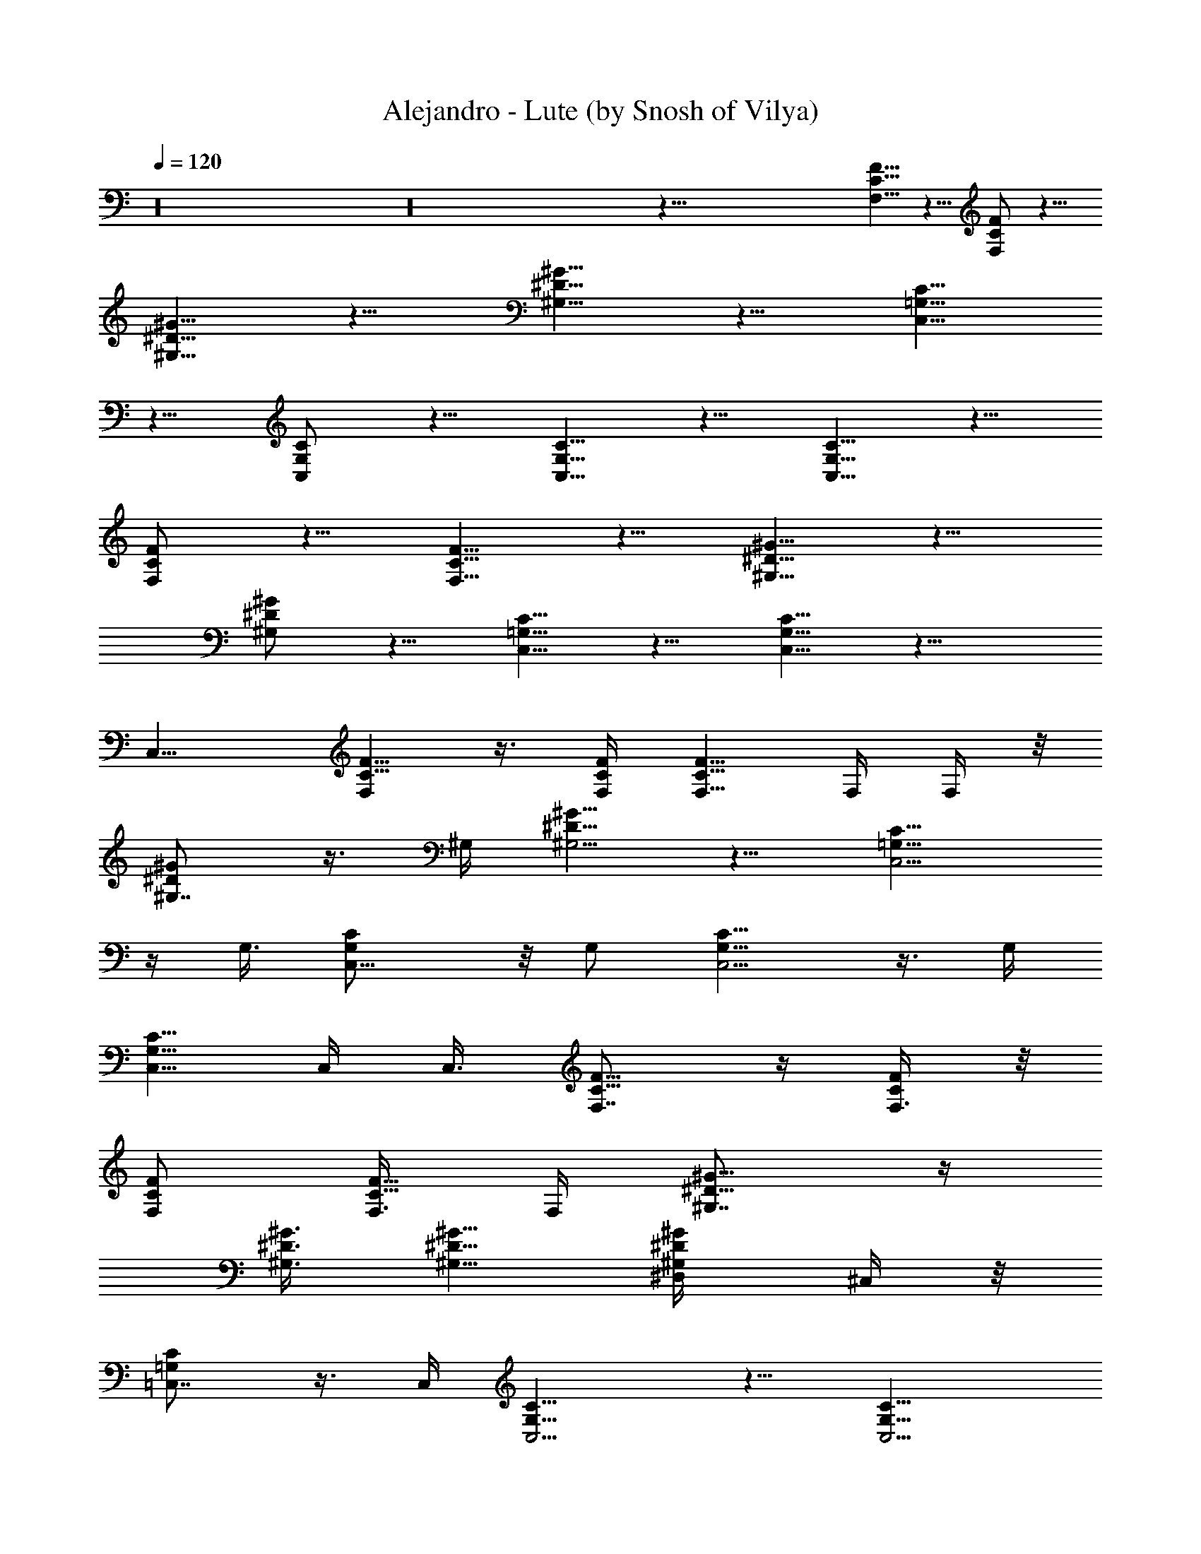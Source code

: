 X:1
T:Alejandro - Lute (by Snosh of Vilya)
Z:Lady GaGa
%  Original file:lady_gaga-alejandro.mid
%  Transpose:-6
L:1/4
Q:120
K:C
z16 z16 z103/8 [F5/8F,5/8C5/8] z5/8 [F/2F,/2C/2] z5/8
[^G5/8^G,5/8^D5/8] z5/8 [^G5/8^G,5/8^D5/8] z5/8 [C,5/8C5/8=G,5/8]
z5/8 [C,/2C/2G,/2] z5/8 [C,5/8C5/8G,5/8] z5/8 [C,5/8C5/8G,5/8] z5/8
[F,/2F/2C/2] z5/8 [F,5/8F5/8C5/8] z5/8 [^G,5/8^G5/8^D5/8] z5/8
[^G,/2^G/2^D/2] z5/8 [C5/8C,5/8=G,5/8] z5/8 [C5/8C,5/8G,5/8] z15/8
C,9/8 [F5/8C5/8F,] z3/8 [F/4C/4F,/4] [F5/8C5/8F,5/8] F,/4 F,/4 z/8
[^G,7/8^G/2^D/2] z3/8 ^G,/4 [^G5/8^D5/8^G,5/4] z5/8 [C,5/4C5/8=G,5/8]
z/4 G,3/8 [C,9/8C/2G,/2] z/8 G,/2 [C,5/4C5/8G,5/8] z3/8 G,/4
[C,5/8C5/8G,5/8] C,/4 C,3/8 [F,7/8F5/8C5/8] z/4 [F,3/8F/4C/4] z/8
[F,/2F/2C/2] [F,3/8F5/8C5/8] F,/4 [^G,7/8^G5/8^D5/8] z/4
[^G,3/8^G3/8^D3/8] [^G,5/8^G5/8^D5/8] [^G,/2^G/2^D/2^D,/4] ^C,/4 z/8
[=C,7/8C/2=G,/2] z3/8 C,/4 [C,5/4C5/8G,5/8] z5/8 [C,5/4C5/8G,5/8]
z5/8 [C,/2C/2G,/2E,9/8] z5/8 F,5/8 [F,5/4F5/8C5/8] z5/8
[F,5/8F5/8C5/8] ^G,5/8 [^G,9/8^G/2^D/2] z5/8 [^G,5/8^G5/8^D5/8] C,5/8
[C,5/4C5/8=G,5/8] z5/8 [C,9/8C/2G,/2] z5/8 [C,5/4G,5/8C5/8] z5/8
[C,5/8C5/8G,5/8] F,5/8 [F,5/4F5/8C5/8] z5/8 [F,/2F/2C/2] ^G,5/8
[^G,5/4^G5/8^D5/8] z5/8 [^G,5/8^G5/8^D5/8] C,5/8 [C,9/8C/2=G,/2] z5/8
[C,5/4C5/8G,5/8] z5/8 [C5/8G,5/8C,5/4] z5/8 [C,/2C/2G,/2] z/8 F,/2
[F,5/4F5/8C5/8] z5/8 [F,5/8F5/8C5/8] ^G,5/8 [^G,9/8^G/2^D/2] z5/8
[^G,5/8^G5/8^D5/8] C,5/8 [C,5/4C5/8=G,5/8] z5/8 [C,5/4C5/8G,5/8] z5/8
[C,9/8C/2G,/2] z5/8 [C,5/8C5/8G,5/8] F,5/8 [F,5/4F5/8C5/8] z5/8
[F,/2F/2C/2] z/8 ^G,/2 [^G,5/4^G5/8^D5/8] z5/8 [^G,5/8^G5/8^D5/8]
C,5/8 [C,9/8C/2=G,/2] z5/8 [C,5/4C5/8G,5/8] z5/8 [C,5/4C5/8G,5/8]
z5/8 [C,5/8C5/8G,5/8] F,19/8 ^G,19/8 C,39/8 F,5/2 ^G,19/8 C,19/8 z5/2
[^g19/8f19/8^c19/8^C,7/8^C19/8^G,19/8] ^C,3/8 ^C,/2 [^C,5/8z3/8]
=C,/4 [^g19/8^d19/8=c19/8^G,5/8^D,3/2] ^G,5/8 [^G,5/8z/4]
[^D,7/8z3/8] ^G,/2 z/8 [=g19/8^d19/8^A19/8^D,7/8^D19/8^A,19/8] ^D,/4
[^D,5/4z5/8] ^C,5/8 [c19/8^d19/8g19/8=C,5/4=C19/8=G,7/8] [G,3/2z3/8]
C,5/8 C,/2 [^g5/2f5/2^c5/2^C,^C5/2^G,5/2] ^C,/4 ^C,5/8 [^C,5/8z/4]
=C,3/8 [^g19/8^d19/8=c19/8^G,7/8^D,5/8] [^D,7/4z/4] ^G,3/8
[^G,9/8z/2] C,5/8 [^a19/8=g19/8^d19/8^D,7/8^D19/8^A,19/8] ^D,3/8
[^D,9/8z5/8] ^C,/2 z/8 [g19/8^d19/8c19/8=C,9/8=C19/8=G,7/8]
[G,3/2z/4] C,5/8 [C,5/8z3/8] ^D,/4
[^g19/8f19/8^c19/8^C,7/8^C19/8^G,19/8] ^C,3/8 ^C,5/8 [^C,/2z/4] =C,/4
[^g5/2^d5/2=c5/2^G,5/8^D,13/8] ^G,5/8 [^G,5/8z3/8] [^D,7/8z/4] ^G,5/8
[=g19/8^d19/8^A19/8^D,7/8^D19/8^A,19/8] ^D,/4 [^D,5/4z5/8] ^C,5/8
[c19/8^d19/8g19/8=C,5/4=C19/8=G,7/8] [G,3/2z3/8] C,5/8 C,/2 z/8
[^g19/8f19/8^c19/8^C,7/8^C19/8^G,19/8] ^C,/4 ^C,5/8 [^C,5/8z3/8]
=C,/4 [^g19/8^d19/8=c19/8^G,7/8^D,5/8] [^D,7/4z/4] ^G,3/8
[^G,9/8z5/8] C,/2 [^a5/2=g5/2^d5/2^D,^D5/2^A,5/2] ^D,/4 [^D,5/4z5/8]
^C,5/8 [g19/8^d19/8c19/8=C,9/8=C19/8=G,7/8] [G,3/2z/4] C,5/8
[C,5/8z3/8] ^D,/4 [^g19/8f19/8^c19/8^C,7/8^C19/8^G,19/8] ^C,3/8
^C,5/8 [^C,/2z/4] =C,/4 z/8 [^g19/8^d19/8=c19/8^G,/2^D,3/2] ^G,5/8
[^G,5/8z3/8] [^D,7/8z/4] ^G,5/8
[=g19/8^d19/8^A19/8^D,7/8^D19/8^A,19/8] ^D,3/8 [^D,9/8z/2] ^C,5/8
[c5/2^d5/2g5/2=C,5/4=C5/2=G,] [G,3/2z/4] C,5/8 C,5/8
[^g19/8f19/8^c19/8^C,7/8^C19/8^G,19/8] ^C,/4 ^C,5/8 [^C,5/8z3/8]
=C,/4 [^g19/8^d19/8=c19/8^G,7/8^D,5/8] [^D,7/4z/4] ^G,3/8
[^G,9/8z5/8] C,/2 z/8 [^a19/8=g19/8^d19/8^D,7/8^D19/8^A,19/8] ^D,/4
[^D,5/4z5/8] ^C,5/8 [g19/8^d19/8c19/8=C,5/4=C19/8=G,7/8] [G,3/2z3/8]
C,/2 [C,5/8z3/8] ^D,/4 [^g5/2f5/2^c5/2^C,^C5/2^G,5/2] ^C,/4 ^C,5/8
[^C,5/8z/4] =C,3/8 [^g19/8^d19/8=c19/8^G,5/8^D,3/2] ^G,/2
[^G,5/8z3/8] [^D,7/8z/4] ^G,5/8
[=g19/8^d19/8^A19/8^D,7/8^D19/8^A,19/8] ^D,3/8 [^D,9/8z5/8] ^C,/2
[c5/2^d5/2g5/2=C,5/4=C5/2=G,] [G,3/2z/4] C,5/8 C,5/8
[^g19/8f19/8^c19/8^C,7/8^C19/8^G,19/8] ^C,3/8 ^C,/2 [^C,5/8z3/8]
=C,/4 [^g5/2^d5/2=c5/2^G,^D,5/8] [^D,15/8z3/8] ^G,/4 [^G,5/4z5/8]
C,5/8 [^a19/8=g19/8^d19/8^D,7/8^D19/8^A,19/8] ^D,/4 [^D,5/4z5/8]
^C,5/8 [g19/8^d19/8c19/8=C,5/4=C19/8=G,7/8] [G,3/2z3/8] C,5/8
[C,/2z/4] ^D,/4 F,19/8 z/8 ^G,19/8 C,19/4 z/8 F,19/8 ^G,19/8 z/8
C,19/8 z5/2 F,/2 [F,5/4F5/8C5/8] z5/8 [F,5/8F5/8C5/8] ^G,5/8
[^G,5/4^G5/8^D5/8] z5/8 [^G,/2^G/2^D/2] C,5/8 [C,5/4C5/8=G,5/8] z5/8
[C,5/4C5/8G,5/8] z5/8 [C,9/8G,/2C/2] z5/8 [C,5/8C5/8G,5/8] F,5/8
[F,5/4F5/8C5/8] z5/8 [F,/2F/2C/2] z/8 ^G,/2 [^G,5/4^G5/8^D5/8] z5/8
[^G,5/8^G5/8^D5/8] C,5/8 [C,5/4C5/8=G,5/8] z5/8 [C,9/8C/2G,/2] z5/8
[C5/8G,5/8C,5/4] z5/8 [C,5/8C5/8G,5/8] F,5/8 [F,9/8F/2C/2] z5/8
[F,5/8F5/8C5/8] ^G,5/8 [^G,5/4^G5/8^D5/8] z5/8 [^G,/2^G/2^D/2] z/8
C,/2 [C,5/4C5/8=G,5/8] z5/8 [C,5/4C5/8G,5/8] z5/8 [C,9/8C/2G,/2] z5/8
[C,5/8C5/8G,5/8] F,5/8 [F,5/4F5/8C5/8] z5/8 [F,5/8F5/8C5/8] ^G,5/8
[^G,9/8^G/2^D/2] z5/8 [^G,5/8^G5/8^D5/8] C,5/8 [C,5/4C5/8=G,5/8] z5/8
[C,9/8C/2G,/2] z5/8 [C,5/4C5/8G,5/8] z5/8 [C,5/8C5/8G,5/8] F,19/8
^G,5/2 C,19/4 F,5/2 ^G,19/8 C,5/2 z19/8
[^g19/8f19/8^c19/8^C,7/8^C19/8^G,19/8] ^C,3/8 ^C,5/8 [^C,/2z/4] =C,/4
[^g5/2^d5/2=c5/2^G,5/8^D,13/8] ^G,5/8 [^G,5/8z3/8] [^D,7/8z/4] ^G,5/8
[=g19/8^d19/8^A19/8^D,7/8^D19/8^A,19/8] ^D,3/8 [^D,9/8z/2] ^C,5/8
[c19/8^d19/8g19/8=C,5/4=C19/8=G,] [G,11/8z/4] C,5/8 C,/2 z/8
[^g19/8f19/8^c19/8^C,7/8^C19/8^G,19/8] ^C,/4 ^C,5/8 [^C,5/8z3/8]
=C,/4 [^g19/8^d19/8=c19/8^G,7/8^D,5/8] [^D,7/4z/4] ^G,3/8
[^G,9/8z5/8] C,/2 [^a5/2=g5/2^d5/2^D,^D5/2^A,5/2] ^D,/4 [^D,5/4z5/8]
^C,5/8 [g19/8^d19/8c19/8=C,5/4=C19/8=G,7/8] [G,3/2z3/8] C,/2
[C,5/8z3/8] ^D,/4 [^g19/8f19/8^c19/8^C,7/8^C19/8^G,19/8] ^C,3/8
^C,5/8 [^C,/2z/4] =C,/4 z/8 [^g19/8^d19/8=c19/8^G,/2^D,3/2] ^G,5/8
[^G,5/8z3/8] [^D,7/8z/4] ^G,5/8
[=g19/8^d19/8^A19/8^D,7/8^D19/8^A,19/8] ^D,3/8 [^D,9/8z5/8] ^C,/2
[c5/2^d5/2g5/2=C,5/4=C5/2=G,] [G,3/2z/4] C,5/8 C,5/8
[^g19/8f19/8^c19/8^C,7/8^C19/8^G,19/8] ^C,/4 ^C,5/8 [^C,5/8z3/8]
=C,/4 [^g19/8^d19/8=c19/8^G,7/8^D,5/8] [^D,7/4z/4] ^G,3/8
[^G,9/8z5/8] C,/2 z/8 [^a19/8=g19/8^d19/8^D,7/8^D19/8^A,19/8] ^D,/4
[^D,5/4z5/8] ^C,5/8 [g19/8^d19/8c19/8=C,5/4=C19/8=G,7/8] [G,3/2z3/8]
C,5/8 [C,/2z/4] ^D,/4 [^g5/2f5/2^c5/2^C,^C5/2^G,5/2] ^C,/4 ^C,5/8
[^C,5/8z/4] =C,3/8 [^g19/8^d19/8=c19/8^G,5/8^D,3/2] ^G,/2
[^G,5/8z3/8] [^D,7/8z/4] ^G,5/8
[=g19/8^d19/8^A19/8^D,7/8^D19/8^A,19/8] ^D,3/8 [^D,9/8z5/8] ^C,/2 z/8
[c19/8^d19/8g19/8=C,9/8=C19/8=G,7/8] [G,3/2z/4] C,5/8 C,5/8
[^g19/8f19/8^c19/8^C,7/8^C19/8^G,19/8] ^C,3/8 ^C,/2 [^C,5/8z3/8]
=C,/4 [^g5/2^d5/2=c5/2^G,^D,5/8] [^D,15/8z3/8] ^G,/4 [^G,5/4z5/8]
C,5/8 [^a19/8=g19/8^d19/8^D,7/8^D19/8^A,19/8] ^D,/4 [^D,5/4z5/8]
^C,5/8 [g19/8^d19/8c19/8=C,5/4=C19/8=G,7/8] [G,3/2z3/8] C,5/8
[C,/2z/4] ^D,/4 z/8 [^g19/8f19/8^c19/8^C,7/8^C19/8^G,19/8] ^C,/4
^C,5/8 [^C,5/8z/4] =C,3/8 [^g19/8^d19/8=c19/8^G,5/8^D,3/2] ^G,5/8
[^G,/2z/4] [^D,7/8z/4] ^G,5/8 [=g5/2^d5/2^A5/2^D,^D5/2^A,5/2] ^D,/4
[^D,5/4z5/8] ^C,5/8 [c19/8^d19/8g19/8=C,9/8=C19/8=G,7/8] [G,3/2z/4]
C,5/8 C,5/8 [^g19/8f19/8^c19/8^C,7/8^C19/8^G,19/8] ^C,3/8 ^C,5/8
[^C,/2z/4] =C,/4 [^g5/2^d5/2=c5/2^G,^D,5/8] [^D,15/8z3/8] ^G,/4
[^G,5/4z5/8] C,5/8 [^a19/8=g19/8^d19/8^D,7/8^D19/8^A,19/8] ^D,3/8
[^D,9/8z/2] ^C,5/8 [g5/2^d5/2c5/2=C,5/4=C5/2=G,] [G,3/2z/4] C,5/8
[C,5/8z/4] ^D,3/8 [F,37/8f9/4] z/8 f3/8 g3/8 z/8 ^g3/8 ^g3/8 =g3/8
f3/8 [^D,19/4g5/4] ^d13/8 ^d3/8 f3/8 z/8 g3/8 f3/8 ^d3/8
[^C,19/4f23/8] f3/8 ^d3/8 ^d3/8 z/8 ^c3/8 ^c3/8 [=C,19/4=c19/4] z/8
[F,37/8f5/8F5/8] [^g/4^G,/4^G/4] [c'5/8C5/8c5/8] [^d5/8^D5/8]
[f/2F/2] z/8 [^g/2^G,/2^G/2] [c'5/8C5/8c5/8] [f7/8F7/8] z/8
[^D,37/8^d/2^D/2] [=g3/8=G,3/8=G3/8] [^a5/8^A,5/8^A5/8] [c'/2C/2c/2]
z/8 [^d/2^D/2] [g5/8G,5/8G5/8] [^a5/8^A,5/8^A5/8] [^d7/8^D7/8]
[^C,19/4^c5/8^C5/8] [f3/8F3/8F,3/8] [^g/2^G/2^G,/2] z/8
[c'/2=c/2=C/2] [^c5/8^C5/8] [f5/8F5/8F,5/8] [^g5/8^G5/8^G,5/8]
[^c7/8^C7/8] [=C,19/4c'5/8=c5/8=C5/8] [e/4E/4E,/4] [=g5/8=G5/8=G,5/8]
[^a5/8^A5/8^A,5/8] [c'5/8c5/8C5/8] [e5/8E5/8E,5/8] [g5/8G5/8G,5/8]
[c'7/8c7/8C7/8] [^G5/8F17/8C7/8F,17/8f5/8] [^G,/4^g/4^G17/8]
[C,5/8c'5/8C5/2c5/8] [^D,5/8^d5/8^D5/8] [F,7/4f5/8F7/4]
[^G,/2^g/2^G2] z/8 [C,/2c'/2C11/8c/2] [F,7/8f7/8F7/8] z/8
[=G5/8^D17/8^A,7/8^D,17/8^d/2] z/8 [=G,/4=g/4G17/8]
[^A,19/8^a5/8^A5/8] [C,5/8c'5/8C5/8c5/8] [^D,7/4^d/2^D7/4] z/8
[G,/2g/2G15/8] [^A,11/8^a5/8^A5/8] [^D,7/8^d7/8^D7/8] z/8
[^C,17/8^G,7/8^C17/8F/2^c/2] [F,3/8f3/8F17/8] [^G,19/8^g5/8^G5/8]
[=C,/2c'/2=c/2=C/2] z/8 [^C,7/4^c/2^C7/4] [F,5/8f5/8F2]
[^G,11/8^g5/8^G5/8] [^C,7/8^c7/8^C7/8]
[=GE5/8=C17/8=C,17/8c'5/8=c5/8] [E,/4e/4E17/8] z/8 [=G,/2=g/2G19/8]
[^A,5/8^a5/8^A5/8] [C,15/8c'5/8c5/8C15/8] [E,5/8e5/8E2]
[G,5/8g5/8G11/8] [C,7/8c'7/8c7/8C7/8]
[F17/8^C7/8^G,5/8^C,7/8F,5/8f5/8] [^G,7/4^g/4^G/4] [^C,3/2^c5/8^C3/2]
[^D,5/8^d5/8^D5/8] [F,5/8f5/8F5/8z3/8] [^G,/4^D3/2^G/4]
[^G,2^g5/8^G2] [=C,/2c'/2=C/2=c/2] z/8 [^D,7/8^d7/8^D7/8]
[^A,7/8^D17/8=G5/8^D,17/8^d5/8] [=G,/4=g/4G7/4] [^A,3/2^a5/8^A5/8]
[^C,5/8^c5/8^C5/8] [^D,5/8^d5/8^D/4] [=C,=C^D3/2G3/8] [G,/2g/2G2] z/8
[C,11/8c'/2C11/8=c/2] [^D,7/8^d7/8^D7/8] z/8
[F17/8^C7/8^G,5/8^C,7/8F,/2f/2] z/8 [^G,13/8^g/4^G/4]
[^C,11/8^c5/8^C11/8] [^D,5/8^d5/8^D5/8] [F,/2f/2F/2z/4]
[^G,3/8^D3/2^G3/8] [^G,2^g/2^G2] [=C,5/8c'5/8=C5/8=c5/8]
[^D,7/8^d7/8^D7/8] [F,7/8=G7/8^D7/8^A,7/8^d7/8^a7/8] z/8
[^D,7/8G7/8^D7/8^A,7/8^d7/8^a7/8] [^D,7/8G7/8^D7/8^A,7/8^d7/8c'7/8]
[G5/8E5/8C5/8^C,5/8e5/8=g5/8] [=C,/4E/4C/4G/4e/4g/4] z/8
[C,/4E/4C/4G/4e/4g/4] z27/8 F,19/8 ^G,19/8 C,39/8 F,19/8 z/8 ^G,19/8
C,19/8 z5/2 [^g19/8f19/8^c19/8^C,7/8^C19/8^G,19/8] ^C,3/8 ^C,/2
[^C,5/8z3/8] =C,/4 [^g19/8^d19/8=c19/8^G,5/8^D,3/2] ^G,5/8
[^G,5/8z/4] [^D,7/8z3/8] ^G,/2 z/8
[=g19/8^d19/8^A19/8^D,7/8^D19/8^A,19/8] ^D,/4 [^D,5/4z5/8] ^C,5/8
[c19/8^d19/8g19/8=C,5/4=C19/8=G,7/8] [G,3/2z3/8] C,5/8 C,/2
[^g5/2f5/2^c5/2^C,^C5/2^G,5/2] ^C,/4 ^C,5/8 [^C,5/8z/4] =C,3/8
[^g19/8^d19/8=c19/8^G,7/8^D,5/8] [^D,7/4z/4] ^G,/4 [^G,5/4z5/8] C,5/8
[^a19/8=g19/8^d19/8^D,7/8^D19/8^A,19/8] ^D,3/8 [^D,9/8z5/8] ^C,/2 z/8
[g19/8^d19/8c19/8=C,9/8=C19/8=G,7/8] [G,3/2z/4] C,5/8 [C,5/8z3/8]
^D,/4 [^g19/8f19/8^c19/8^C,7/8^C19/8^G,19/8] ^C,3/8 ^C,5/8 [^C,/2z/4]
=C,/4 [^g5/2^d5/2=c5/2^G,5/8^D,3/2] ^G,5/8 [^G,5/8z/4] [^D,z3/8]
^G,5/8 [=g19/8^d19/8^A19/8^D,7/8^D19/8^A,19/8] ^D,/4 [^D,5/4z5/8]
^C,5/8 [c19/8^d19/8g19/8=C,5/4=C19/8=G,7/8] [G,3/2z3/8] C,5/8 C,/2
z/8 [^g19/8f19/8^c19/8^C,7/8^C19/8^G,19/8] ^C,/4 ^C,5/8 [^C,5/8z3/8]
=C,/4 [^g19/8^d19/8=c19/8^G,7/8^D,5/8] [^D,7/4z/4] ^G,3/8 [^G,9/8z/2]
C,5/8 [^a5/2=g5/2^d5/2^D,^D5/2^A,5/2] ^D,/4 [^D,5/4z5/8] ^C,5/8
[g19/8^d19/8c19/8=C,9/8=C19/8=G,7/8] [G,3/2z/4] C,5/8 [C,5/8z3/8]
^D,/4 [^g19/8f19/8^c19/8^C,7/8^C19/8^G,19/8] ^C,3/8 ^C,5/8 [^C,/2z/4]
=C,/4 z/8 [^g19/8^d19/8=c19/8^G,/2^D,3/2] ^G,5/8 [^G,5/8z3/8]
[^D,7/8z/4] ^G,5/8 [=g19/8^d19/8^A19/8^D,7/8^D19/8^A,19/8] ^D,3/8
[^D,9/8z/2] ^C,5/8 [c5/2^d5/2g5/2=C,5/4=C5/2=G,] [G,3/2z/4] C,5/8
C,5/8 [^g19/8f19/8^c19/8^C,7/8^C19/8^G,19/8] ^C,/4 ^C,5/8
[^C,5/8z3/8] =C,/4 [^g19/8^d19/8=c19/8^G,7/8^D,5/8] [^D,7/4z/4]
^G,3/8 [^G,9/8z5/8] C,/2 [^a5/2=g5/2^d5/2^D,^D5/2^A,5/2] ^D,/4
[^D,5/4z5/8] ^C,5/8 [g19/8^d19/8c19/8=C,5/4=C19/8=G,7/8] [G,3/2z3/8]
C,/2 [C,5/8z3/8] ^D,/4 [^g5/2f5/2^c5/2^C,^C5/2^G,5/2] ^C,/4 ^C,5/8
[^C,5/8z/4] =C,3/8 [^g19/8^d19/8=c19/8^G,5/8^D,3/2] ^G,/2
[^G,5/8z3/8] [^D,7/8z/4] ^G,5/8
[=g19/8^d19/8^A19/8^D,7/8^D19/8^A,19/8] ^D,3/8 [^D,9/8z5/8] ^C,/2
[c5/2^d5/2g5/2=C,5/4=C5/2=G,] [G,3/2z/4] C,5/8 C,5/8
[^g19/8f19/8^c19/8^C,7/8^C19/8^G,19/8] ^C,3/8 ^C,/2 [^C,5/8z3/8]
=C,/4 [^g19/8^d19/8=c19/8^G,^D,5/8] [^D,7/4z3/8] ^G,/4 [^G,9/8z5/8]
C,/2 z/8 [^a19/8=g19/8^d19/8^D,7/8^D19/8^A,19/8] ^D,/4 [^D,5/4z5/8]
^C,5/8 [g19/8^d19/8c19/8=C,5/4=C19/8=G,7/8] [G,3/2z3/8] C,5/8
[C,/2z/4] ^D,/4 